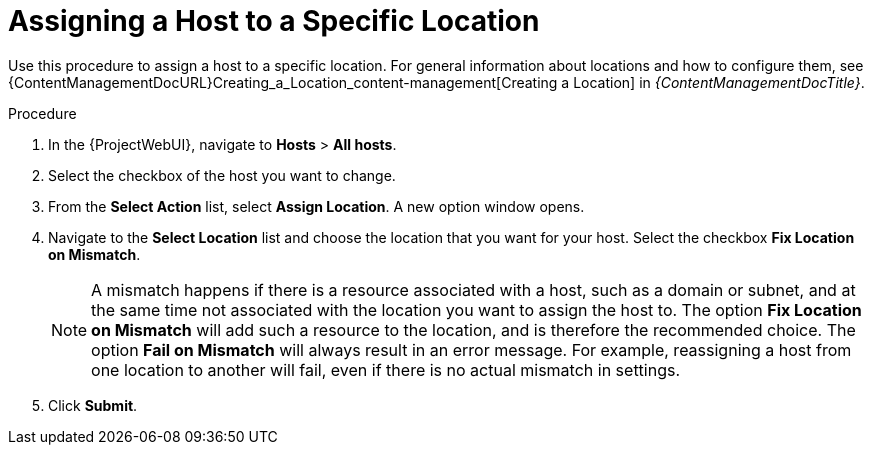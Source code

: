 [id="Assigning_a_Host_to_a_Specific_Location_{context}"]
= Assigning a Host to a Specific Location

Use this procedure to assign a host to a specific location.
For general information about locations and how to configure them, see {ContentManagementDocURL}Creating_a_Location_content-management[Creating a Location] in _{ContentManagementDocTitle}_.

.Procedure
. In the {ProjectWebUI}, navigate to *Hosts* > *All hosts*.
. Select the checkbox of the host you want to change.
. From the *Select Action* list, select *Assign Location*.
A new option window opens.
. Navigate to the *Select Location* list and choose the location that you want for your host.
Select the checkbox *Fix Location on Mismatch*.
+
[NOTE]
====
A mismatch happens if there is a resource associated with a host, such as a domain or subnet, and at the same time not associated with the location you want to assign the host to.
The option *Fix Location on Mismatch* will add such a resource to the location, and is therefore the recommended choice.
The option *Fail on Mismatch* will always result in an error message.
For example, reassigning a host from one location to another will fail, even if there is no actual mismatch in settings.
====
. Click *Submit*.
